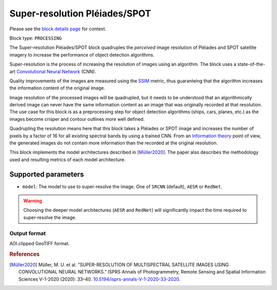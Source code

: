 .. meta::
   :description: UP42 processing blocks: Super-resolution Pléiades/SPOT
   :keywords: Pleiades, super-resolution, multispectral, deep
              learning

.. _pleiades-superresolution-block:

Super-resolution Pléiades/SPOT
==============================

Please see the `block details page <https://marketplace.up42.com/block/0f1ba0c4-75fb-4a11-bb0b-d65fd4214240>`_ for context.

Block type: ``PROCESSING``

The Super-resolution Pléiades/SPOT block quadruples the *perceived* image
resolution of Pléiades and SPOT satellite imagery to increase the
performance of object detection algorithms.

Super-resolution is the process of increasing the
resolution of images using an algorithm. The block uses a
state-of-the-art `Convolutional Neural Network
<https://en.wikipedia.org/wiki/Convolutional_neural_network>`_ (CNN).

Quality improvements of the images are measured using the `SSIM
<https://en.wikipedia.org/wiki/Structural_similarity>`_ metric,
thus guaranteing that the algorithm increases the information
content of the original image.

Image resolution of the processed images will be quadrupled, but it
needs to be understood that an algorithmically derived image can never
have the same information content as an image that was originally
recorded at that resolution. The use case for this block is as a
preprocessing step for object detection algorithms (ships, cars,
planes, etc.) as the images become crisper and contour outlines
more well defined.

Quadrupling the resolution means here that this block takes a Pléiades
or SPOT image and increases the number of pixels by a factor of 16 for
all existing spectral bands by using a trained CNN. From an
`Information theory
<https://en.wikipedia.org/wiki/Information_theory>`_ point of view,
the generated images do not contain more information than the recorded
at the original resolution.

This block implements the model architectures described in [Müller2020]_. The
paper also describes the methodology used and resulting metrics
of each model architecture.

Supported parameters
--------------------

* ``model``: The model to use to super-resolve the image. One of ``SRCNN`` (default), ``AESR`` or ``RedNet``.

.. warning::
    Choosing the deeper model architectures (``AESR`` and ``RedNet``) will
    significantly impact the time required to super-resolve the image.


Output format
:::::::::::::

AOI.clipped GeoTIFF format.

.. rubric:: References

.. [Müller2020] Müller, M. U. et al. “SUPER-RESOLUTION OF MULTISPECTRAL SATELLITE IMAGES USING CONVOLUTIONAL NEURAL NETWORKS.” ISPRS Annals of Photogrammetry, Remote Sensing and Spatial Information Sciences V-1-2020 (2020): 33–40. `10.5194/isprs-annals-V-1-2020-33-2020 <https://www.isprs-ann-photogramm-remote-sens-spatial-inf-sci.net/V-1-2020/33/2020/>`__.
